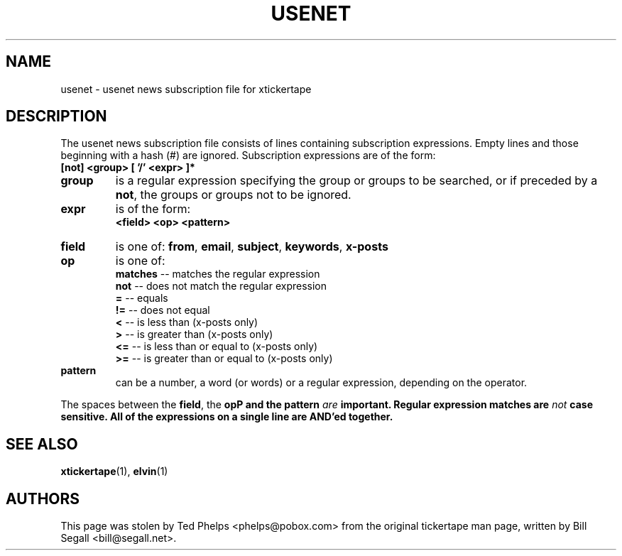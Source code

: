 .TH USENET 5 "1998 December 23"
.ds xt \fIxtickertape\fP
.ds Xt \fIXtickertape\fP
.UC 4
.SH NAME
usenet \- usenet news subscription file for xtickertape
.SH DESCRIPTION
The usenet news subscription file consists of lines containing
subscription expressions.  Empty lines and those beginning with a hash 
(#) are ignored.  Subscription expressions are of the form:
.TP
.B [not] <group> [ '/' <expr> ]*
.TP
.B group
is a regular expression specifying the group or groups to be
searched, or if preceded by a \fBnot\fP, the groups or groups not to
be ignored.
.TP
.B expr
is of the form:
.br
.B <field> <op> <pattern>
.TP
.B field
is one of: \fBfrom\fP, \fBemail\fP, \fBsubject\fP, \fBkeywords\fP,
\fBx-posts\fP
.TP
.B op
is one of:
.br
.B matches
-- matches the regular expression
.br
.B not
-- does not match the regular expression
.br
.B =
-- equals
.br
.B !=
-- does not equal
.br
.B <
-- is less than (x-posts only)
.br
.B >
-- is greater than (x-posts only)
.br
.B <=
-- is less than or equal to (x-posts only)
.br
.B >=
-- is greater than or equal to (x-posts only)
.br
.TP
.B pattern
can be a number, a word (or words) or a regular expression, depending
on the operator.
.PP
The spaces between the \fBfield\fP, the \fBop\P and the \fBpattern\fP
\fIare\fP important.  Regular expression matches are \fInot\fP case
sensitive.  All of the expressions on a single line are AND'ed
together.
.SH SEE ALSO
.BR xtickertape (1),
.BR elvin (1)
.SH AUTHORS
This page was stolen by Ted Phelps <phelps@pobox.com> from the
original tickertape man page, written by Bill Segall
<bill@segall.net>.
